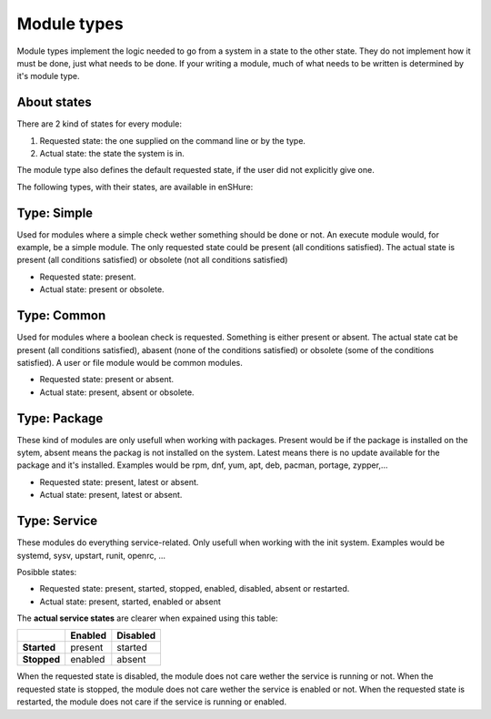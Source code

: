 Module types
============

Module types implement the logic needed to go from a system in a state
to the other state. They do not implement how it must be done, just
what needs to be done. If your writing a module, much of what needs
to be written is determined by it's module type.

About states
------------

There are 2 kind of states for every module:

1. Requested state: the one supplied on the command line or by the type.
2. Actual state: the state the system is in.

The module type also defines the default requested state, if the user did not
explicitly give one.

The following types, with their states, are available in enSHure:

Type: Simple
------------

Used for modules where a simple check wether something should be done
or not. An execute module would, for example, be a simple module. The
only requested state could be present (all conditions satisfied). The actual state
is present (all conditions satisfied) or obsolete (not all conditions satisfied)

- Requested state: present.
- Actual state: present or obsolete.

Type: Common
------------

Used for modules where a boolean check is requested. Something is either
present or absent. The actual state cat be present
(all conditions satisfied), abasent (none of the conditions satisfied) or
obsolete (some of the conditions satisfied).
A user or file module would be common modules.

- Requested state: present or absent.
- Actual state: present, absent or obsolete.

Type: Package
-------------

These kind of modules are only usefull when working with packages.
Present would be if the package is installed on the sytem, absent means
the packag is not installed on the system. Latest means there is no update
available for the package and it's installed.
Examples would be rpm, dnf, yum, apt, deb, pacman, portage, zypper,...

- Requested state: present, latest or absent.
- Actual state: present, latest or absent.

Type: Service
-------------

These modules do everything service-related. Only usefull when working
with the init system. Examples would be systemd, sysv, upstart, runit,
openrc, ...

Posibble states:

- Requested state: present, started, stopped, enabled, disabled, absent or restarted.
- Actual state: present, started, enabled or absent

The **actual service states** are clearer when expained using this table:

+-------------+-------------+--------------+ 
|             | **Enabled** | **Disabled** | 
+-------------+-------------+--------------+ 
| **Started** | present     | started      | 
+-------------+-------------+--------------+ 
| **Stopped** | enabled     | absent       |
+-------------+-------------+--------------+ 

When the requested state is disabled, the module does not care wether
the service is running or not.
When the requested state is stopped, the module does not care wether
the service is enabled or not.
When the requested state is restarted, the module does not care if the
service is running or enabled.

